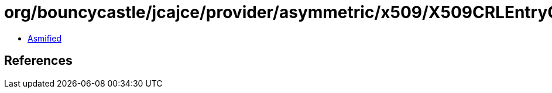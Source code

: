 = org/bouncycastle/jcajce/provider/asymmetric/x509/X509CRLEntryObject.class

 - link:X509CRLEntryObject-asmified.java[Asmified]

== References

